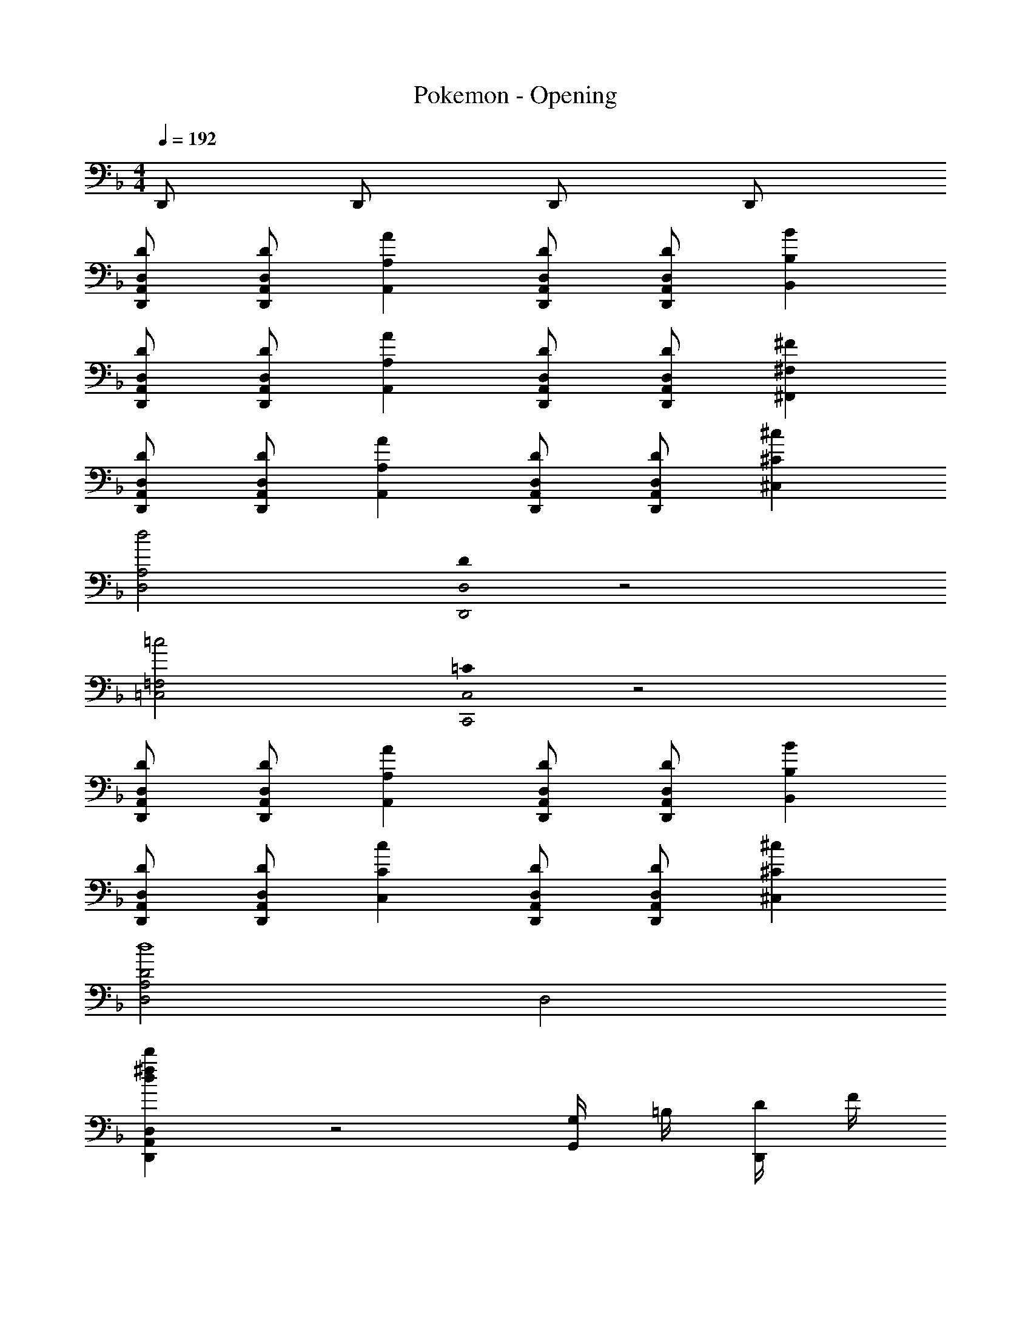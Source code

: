 X: 1
T: Pokemon - Opening
Z: ABC Generated by Starbound Composer
L: 1/8
M: 4/4
Q: 1/4=192
K: Dm
D,, D,, D,, D,, 
[DD,,A,,D,] [DD,,A,,D,] [A2A,,2A,2] [DD,,A,,D,] [DD,,A,,D,] [B2B,,2B,2] 
[DD,,A,,D,] [DD,,A,,D,] [A2A,,2A,2] [DD,,A,,D,] [DD,,A,,D,] [^F2^F,,2^F,2] 
[DD,,A,,D,] [DD,,A,,D,] [A2A,,2A,2] [DD,,A,,D,] [DD,,A,,D,] [^c2^C,2^C2] 
[d4D,4A,4] [D0D,,4D,4] z4 
[=c4=C,4=F,4] [=C0C,,4C,4] z4 
[DD,,A,,D,] [DD,,A,,D,] [A2A,,2A,2] [DD,,A,,D,] [DD,,A,,D,] [B2B,,2B,2] 
[DD,,A,,D,] [DD,,A,,D,] [c2C,2C2] [DD,,A,,D,] [DD,,A,,D,] [^c2^C,2^C2] 
[D,4A,4D4d8] D,4 
[d2^f2d'2D,,2A,,2D,2] z4 [G,/2G,,] =B,/2 [D/2D,,] F/2 
Q: 1/4=132
[GG,,] z [GG,,] z2 [G/4G,,/4] z/4 [G/4G,,/4] z/4 [GG,,] z 
[GG,,] z [GG,,] z [=F/3C,,2/3=F,,2/3] z/3 [F/3C,,2/3F,,2/3] z/3 [F/3C,,2/3F,,2/3] z/3 [F/3C,,2/3F,,2/3] z/3 [F/3C,,2/3F,,2/3] z/3 [^F/3C,,2/3^F,,2/3] z/3 
[D,,2G,,2D3G3] D,, [=BG,,2] [G7d7z] D,, G,, D,, 
[C,,2=F,,2=C3] C,, [F,=FF,,2] [A3=f3z] C,, F,, [e/2C,,] _e/2 
[D,,2G,,2B16d16] D,, [G,,2z] [F3z] D,, G,, [E/2D,,] _E/2 
[G,,2D4] D,, [G,,2z] [C4/3z] [D,,z/3] [B,4/3z2/3] [G,,z2/3] [C4/3z/3] D,, 
[D,,2G,,2D3G3] D,, [BG,,2] [G7d7z] D,, G,, D,, 
[C,,2F,,2C3F3] C,, [F,F,,2] [A4/3=c4/3z] [C,,z/3] [G4/3B4/3z2/3] [F,,z2/3] [A4/3c4/3z/3] C,, 
[D,,2G,,2B16d16] D,, [G,,2z] [D4/3F4/3z] [D,,z/3] [C4/3=E4/3z2/3] [G,,z2/3] [A,4/3C4/3z/3] D,, 
[G,,2B,4D4] D,, G,,2 [B,D,,] [CG,,] [DD,,] 
[D,,2G,,2D3G3] D,, [BG,,2] [G7d7z] D,, G,, D,, 
[C,,2F,,2C3] C,, [F,FF,,2] [A3f3z] C,, F,, [=e/2C,,] _e/2 
[D,,2G,,2B16d16] D,, [G,,2z] [F3z] D,, G,, [E/2D,,] _E/2 
[G,,2D4] D,, [G,,2z] [C4/3z] [D,,z/3] [B,4/3z2/3] [G,,z2/3] [C4/3z/3] D,, 
[D,,2G,,2D3G3] D,, [BG,,2] [G7d7z] D,, G,, D,, 
[C,,2F,,2C3F3] C,, [F,F,,2] [d4/3f4/3z] [C,,z/3] [c4/3=e4/3z2/3] [F,,z2/3] [d4/3f4/3z/3] C,, 
[D,,2G,,2d3g3] D,, [fbG,,2] [d8g8z] D,, G,, D,, 
G,,2 D,, [G,,2z] [f4a4z] D,, G,, D,, 
[F,,2B,,2f3b3] F,, [dfB,,2] [d8f8z] F,, B,, F,, 
B,,2 F,, [B,,2z] [g2b2z] F,, [=B,,f2=b2] G,, 
[G,,2=C,2e3c'3] G,, [cgC,2] [c8g8z] G,, C, G,, 
C,2 G,, [C,2z] [a2c'2z] G,, [^C,a2^c'2] A,, 
[D,,/2A,,/2D,/2d4d'4] z/2 D,,/2 D,,/2 D,, [A/2D,,/2] [D/2D,,/2] [D,,,D,,] D,,/2 D,,/2 D,, D,,/2 [d/2D,,/2] 
[A/2D,,A,,D,] D/2 D,,/2 D,,/2 D,, D,,/2 D,,/2 [c4/3=c'4/3E,,4/3G,,4/3=C,4/3] [c4/3c'4/3E,,4/3G,,4/3C,4/3] [^c4/3^c'4/3E,,4/3G,,4/3A,,4/3^C,4/3] 
[D,,A,,D,d'4] D,,/2 D,,/2 D,, [d/2D,,/2] [A/2D,,/2] [D,,,D,,] D,,/2 D,,/2 [DD,,] D,,/2 D,,/2 
[D,,A,,D,] D,,/2 D,,/2 D,, D,,/2 D,,/2 [=c4/3=c'4/3E,,4/3G,,4/3=C,4/3] [c4/3c'4/3E,,4/3G,,4/3C,4/3] [B4/3b4/3D,,4/3G,,4/3B,,4/3] 
[D,,2G,,2D3G3] D,, [BG,,2] [G7d7z] D,, G,, D,, 
[C,,2F,,2C3] C,, [F,FF,,2] [A3f3z] C,, F,, [e/2C,,] _e/2 
[D,,2G,,2B16d16] D,, [G,,2z] [F3z] D,, G,, [=E/2D,,] _E/2 
[G,,2D4] D,, [G,,2z] [C4/3z] [D,,z/3] [B,4/3z2/3] [G,,z2/3] [C4/3z/3] D,, 
[D,,2G,,2D3G3] D,, [BG,,2] [G7d7z] D,, G,, D,, 
[C,,2F,,2C3F3] C,, [F,F,,2] [A4/3c4/3z] [C,,z/3] [G4/3B4/3z2/3] [F,,z2/3] [A4/3c4/3z/3] C,, 
[D,,2G,,2B16d16] D,, [G,,2z] [D4/3F4/3z] [D,,z/3] [C4/3=E4/3z2/3] [G,,z2/3] [A,4/3C4/3z/3] D,, 
[G,,2B,4D4] D,, G,,2 [B,D,,] [CG,,] [DD,,] 
[D,,2G,,2D3G3] D,, [BG,,2] [G7d7z] D,, G,, D,, 
[C,,2F,,2C3] C,, [F,FF,,2] [A3f3z] C,, F,, [=e/2C,,] _e/2 
[D,,2G,,2B16d16] D,, [G,,2z] [F3z] D,, G,, [E/2D,,] _E/2 
[G,,2D4] D,, [G,,2z] [C4/3z] [D,,z/3] [B,4/3z2/3] [G,,z2/3] [C4/3z/3] D,, 
[D,,2G,,2D3G3] D,, [BG,,2] [G7d7z] D,, G,, D,, 
[C,,2F,,2C3F3] C,, [F,F,,2] [d4/3f4/3z] [C,,z/3] [c4/3=e4/3z2/3] [F,,z2/3] [d4/3f4/3z/3] C,, 
[D,,2G,,2d3g3] D,, [f_bG,,2] [d8g8z] D,, G,, D,, 
G,,2 D,, [G,,2z] [f4a4z] D,, G,, D,, 
[F,,2_B,,2f3b3] F,, [dfB,,2] [d8f8z] F,, B,, F,, 
B,,2 F,, [B,,2z] [g2b2z] F,, [=B,,f2=b2] G,, 
[G,,2C,2e3c'3] G,, [cgC,2] [c8g8z] G,, C, G,, 
C,2 G,, [C,2z] [a2c'2z] G,, [^C,a2^c'2] A,, 
[D,,/2A,,/2D,/2d4d'4] z/2 D,,/2 D,,/2 D,, [A/2D,,/2] [D/2D,,/2] [D,,,D,,] D,,/2 D,,/2 D,, D,,/2 [d/2D,,/2] 
[A/2D,,A,,D,] D/2 D,,/2 D,,/2 D,, D,,/2 D,,/2 [c4/3=c'4/3E,,4/3G,,4/3=C,4/3] [c4/3c'4/3E,,4/3G,,4/3C,4/3] [^c4/3^c'4/3E,,4/3G,,4/3A,,4/3^C,4/3] 
[D,,A,,D,d'4] D,,/2 D,,/2 D,, [d/2D,,/2] [A/2D,,/2] [D,,,D,,] D,,/2 D,,/2 [DD,,] D,,/2 D,,/2 
[=c=c'E,,G,,=C,] [c2c'2E,,2G,,2C,2] [c/2c'/2E,,/2G,,/2C,/2] [c/2c'/2E,,/2G,,/2C,/2] [c4/3c'4/3E,,4/3G,,4/3C,4/3] [c4/3c'4/3E,,4/3G,,4/3C,4/3] [^c4/3^c'4/3E,,4/3G,,4/3A,,4/3^C,4/3] 
M: 5/4
[dd'D,A,D] z [D2/3d2/3D,,2/3A,,2/3D,2/3] [D2/3d2/3D,,2/3A,,2/3D,2/3] [D2/3d2/3D,,2/3A,,2/3D,2/3] [D6d6D,,6D,6] 
